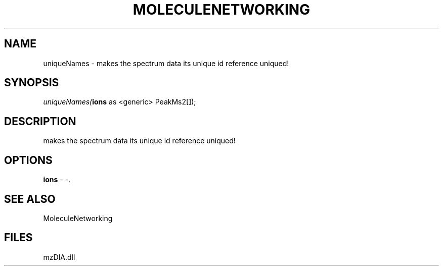 .\" man page create by R# package system.
.TH MOLECULENETWORKING 1 2000-Jan "uniqueNames" "uniqueNames"
.SH NAME
uniqueNames \- makes the spectrum data its unique id reference uniqued!
.SH SYNOPSIS
\fIuniqueNames(\fBions\fR as <generic> PeakMs2[]);\fR
.SH DESCRIPTION
.PP
makes the spectrum data its unique id reference uniqued!
.PP
.SH OPTIONS
.PP
\fBions\fB \fR\- -. 
.PP
.SH SEE ALSO
MoleculeNetworking
.SH FILES
.PP
mzDIA.dll
.PP
